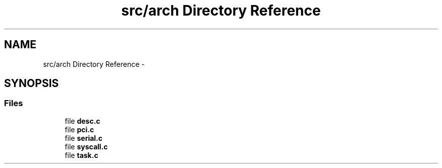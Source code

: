 .TH "src/arch Directory Reference" 3 "Sun Nov 9 2014" "Version 0.1" "aPlus" \" -*- nroff -*-
.ad l
.nh
.SH NAME
src/arch Directory Reference \- 
.SH SYNOPSIS
.br
.PP
.SS "Files"

.in +1c
.ti -1c
.RI "file \fBdesc\&.c\fP"
.br
.ti -1c
.RI "file \fBpci\&.c\fP"
.br
.ti -1c
.RI "file \fBserial\&.c\fP"
.br
.ti -1c
.RI "file \fBsyscall\&.c\fP"
.br
.ti -1c
.RI "file \fBtask\&.c\fP"
.br
.in -1c
